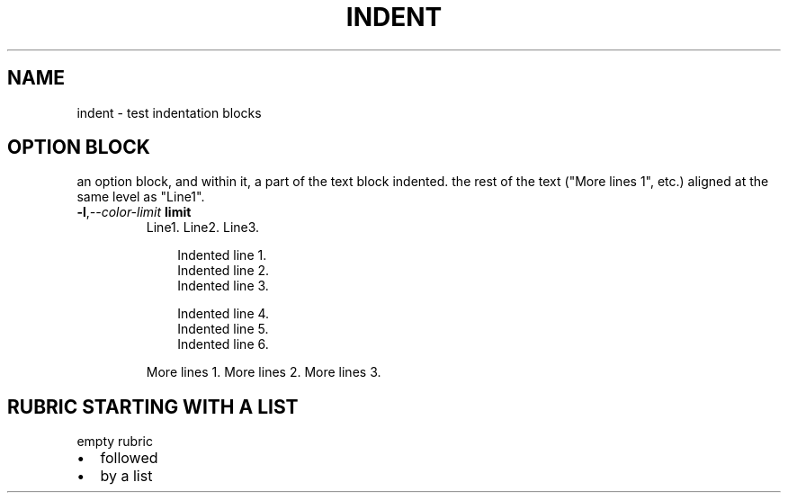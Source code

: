 .\" Man page generated from reStructuredText.
.
.
.nr rst2man-indent-level 0
.
.de1 rstReportMargin
\\$1 \\n[an-margin]
level \\n[rst2man-indent-level]
level margin: \\n[rst2man-indent\\n[rst2man-indent-level]]
-
\\n[rst2man-indent0]
\\n[rst2man-indent1]
\\n[rst2man-indent2]
..
.de1 INDENT
.\" .rstReportMargin pre:
. RS \\$1
. nr rst2man-indent\\n[rst2man-indent-level] \\n[an-margin]
. nr rst2man-indent-level +1
.\" .rstReportMargin post:
..
.de UNINDENT
. RE
.\" indent \\n[an-margin]
.\" old: \\n[rst2man-indent\\n[rst2man-indent-level]]
.nr rst2man-indent-level -1
.\" new: \\n[rst2man-indent\\n[rst2man-indent-level]]
.in \\n[rst2man-indent\\n[rst2man-indent-level]]u
..
.TH "INDENT"  "" ""
.SH NAME
indent \- test indentation blocks
.SH OPTION BLOCK
.sp
an option block, and within it, a part of the text block indented.
the rest of the text (\(dqMore lines 1\(dq, etc.) aligned at the same
level as \(dqLine1\(dq.
.INDENT 0.0
.TP
.BI \-l\fP,\fB  \-\-color\-limit \ limit
Line1.
Line2.
Line3.
.INDENT 7.0
.INDENT 3.5
.sp
.EX
Indented line 1.
Indented line 2.
Indented line 3.

Indented line 4.
Indented line 5.
Indented line 6.
.EE
.UNINDENT
.UNINDENT
.sp
More lines 1.
More lines 2.
More lines 3.
.UNINDENT
.SH RUBRIC STARTING WITH A LIST
empty rubric
.INDENT 0.0
.IP \(bu 2
followed
.IP \(bu 2
by a list
.UNINDENT
.\" Generated by docutils manpage writer.
.

